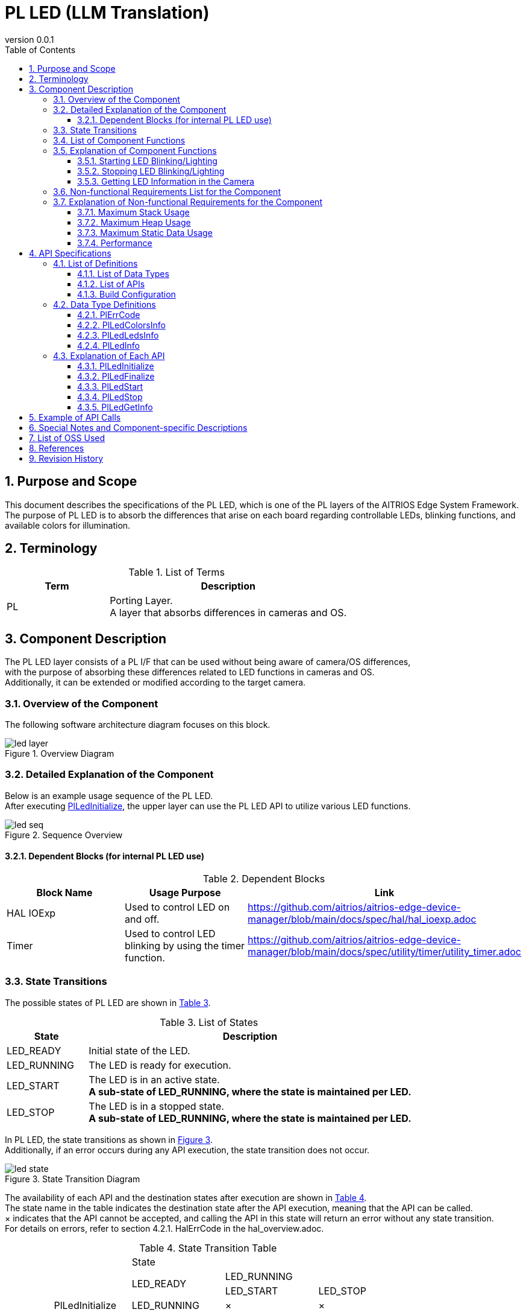 = PL LED (LLM Translation)
:sectnums:
:sectnumlevels: 3
:chapter-label:
:revnumber: 0.0.1
:toc: left
:toc-title: Table of Contents
:toclevels: 3
:lang: en
:xrefstyle: short
:figure-caption: Figure
:table-caption: Table
:section-refsig:
:experimental:

== Purpose and Scope

This document describes the specifications of the PL LED, which is one of the PL layers of the AITRIOS Edge System Framework. +
The purpose of PL LED is to absorb the differences that arise on each board regarding controllable LEDs, blinking functions, and available colors for illumination.

<<<

== Terminology

[#_words]
.List of Terms
[width="100%", cols="30%,70"]
[options="header"]
|===
|Term |Description 
|PL
|Porting Layer. +
 A layer that absorbs differences in cameras and OS.
|===

<<<

== Component Description

The PL LED layer consists of a PL I/F that can be used without being aware of camera/OS differences, +
with the purpose of absorbing these differences related to LED functions in cameras and OS. +
Additionally, it can be extended or modified according to the target camera.

=== Overview of the Component

The following software architecture diagram focuses on this block.

.Overview Diagram
image::./images/led_layer.png[scaledwidth="100%",align="center"]

<<<

=== Detailed Explanation of the Component

Below is an example usage sequence of the PL LED. +
After executing <<#_PlLedInitialize, PlLedInitialize>>, the upper layer can use the PL LED API to utilize various LED functions.

[#_led_seq]
.Sequence Overview
image::./images/led_seq.png[scaledwidth="100%",align="center"]

==== Dependent Blocks (for internal PL LED use)
.Dependent Blocks
[width="100%",options="header"]
|===
|Block Name |Usage Purpose |Link
|HAL IOExp
|Used to control LED on and off.
|https://github.com/aitrios/aitrios-edge-device-manager/blob/main/docs/spec/hal/hal_ioexp.adoc
|Timer
|Used to control LED blinking by using the timer function.
|https://github.com/aitrios/aitrios-edge-device-manager/blob/main/docs/spec/utility/timer/utility_timer.adoc
|===

<<<

=== State Transitions
The possible states of PL LED are shown in <<#_TableStates>>.

[#_TableStates]
.List of States
[width="100%", cols="20%,80%",options="header"]
|===
|State |Description 

|LED_READY
|Initial state of the LED.

|LED_RUNNING
|The LED is ready for execution.

|LED_START
|The LED is in an active state. +
 *A sub-state of LED_RUNNING, where the state is maintained per LED.*

|LED_STOP
|The LED is in a stopped state. +
 *A sub-state of LED_RUNNING, where the state is maintained per LED.*
|===

In PL LED, the state transitions as shown in <<#_FigureState>>. +
Additionally, if an error occurs during any API execution, the state transition does not occur. +

[#_FigureState]
.State Transition Diagram
image::./images/led_state.png[scaledwidth="100%",align="center"]

The availability of each API and the destination states after execution are shown in <<#_TableStateTransition>>. +
The state name in the table indicates the destination state after the API execution, meaning that the API can be called. +
× indicates that the API cannot be accepted, and calling the API in this state will return an error without any state transition. +
For details on errors, refer to section 4.2.1. HalErrCode in the hal_overview.adoc.

[#_TableStateTransition]
.State Transition Table
[width="100%", cols="15%,25%,30%,30%,30%"]
|===
 2.3+|                         3+|State
                              .2+|LED_READY    2+|LED_RUNNING
                                                 |LED_START   |LED_STOP
.5+.^|API Name  |PlLedInitialize   |LED_RUNNING    |×           |×
              |PlLedFinalize     |×             |LED_READY   |LED_READY
              |PlLedStart        |×             |×           |LED_RUNNING +
                                                               LED_START
              |PlLedStop         |×             |LED_RUNNING +
                                                  LED_STOP    |×
              |PlLedGetInfo      |×             |LED_RUNNING +
                                                  LED_START   |LED_RUNNING +
                                                               LED_STOP
|===

<<<

=== List of Component Functions
The list of functions is shown in <<#_TableFunction>>.

[#_TableFunction]
.List of Functions
[width="100%", cols="25%,50%,25%",options="header"]
|===
|Function Name |Description  |Section Number
|Starting LED Blinking/Lighting
|Starts LED blinking/lighting.
|<<#_Function1>>

|Stopping LED Blinking/Lighting
|Stops LED blinking/lighting.
|<<#_Function2>>

|Getting LED Information
|Retrieves information about the LEDs, such as the number of LEDs in the camera.
|<<#_Function3>>
|===

<<<

=== Explanation of Component Functions
[#_Function1]
==== Starting LED Blinking/Lighting
Function Overview::
Starts LED blinking/lighting.
Preconditions::
<<#_PlLedInitialize, PlLedInitialize>> has been executed, and the LED is in a runnable state. +
The target LED is in a stopped state.
Function Details::
Refer to <<#_PlLedStart, PlLedStart>> for details.
Detailed Behavior::
Starts LED blinking/lighting.
Behavior on Error and Recovery Method::
Refer to the error codes and check the state transition and argument values.
Considerations::
None.

[#_Function2]
==== Stopping LED Blinking/Lighting
Function Overview::
Stops LED blinking/lighting.
Preconditions::
<<#_PlLedInitialize, PlLedInitialize>> has been executed, and the LED is in a runnable state. +
The target LED is in a running state.
Function Details::
Refer to <<#_PlLedStop, PlLedStop>> for details.
Detailed Behavior::
Stops LED blinking/lighting.
Behavior on Error and Recovery Method::
Refer to the error codes and check the state transition and argument values.
Considerations::
None.

[#_Function3]
==== Getting LED Information in the Camera
Function Overview::
Retrieves information about the LEDs, such as the number of LEDs in the camera.
Preconditions::
<<#_PlLedInitialize, PlLedInitialize>> has been executed, and the LED is in a runnable state.
Function Details::
Refer to <<#_PlLedGetInfo, PlLedGetInfo>> for details.
Detailed Behavior::
Retrieves information about the LEDs in the camera, such as the number of LEDs.
Behavior on Error and Recovery Method::
Refer to the error codes and check the state transition and argument values.
Considerations::
None.

<<<

=== Non-functional Requirements List for the Component

The non-functional requirements list is shown in <<#_TableNonFunction>>.

[#_TableNonFunction]
.Non-functional Requirements List
[width="100%", cols="30%,55%,15%",options="header"]
|===
|Function Name |Description  |Section Number
|Maximum Stack Usage
|The maximum stack size used by PL LED
|<<#_stack, 3.7.1>>

|Maximum Heap Usage
|Memory allocated by malloc
|<<#_heap, 3.7.2>>

|Maximum Static Data Usage
|The maximum static data size used by PL LED
|<<#_static, 3.7.3>>

|Performance
|Performance of functions provided by PL LED
|<<#_performance, 3.7.4>>
|===

=== Explanation of Non-functional Requirements for the Component

==== Maximum Stack Usage
[#_stack]
512 bytes

==== Maximum Heap Usage
[#_heap]
0 bytes

==== Maximum Static Data Usage
[#_static]
256 bytes

==== Performance
[#_performance]
[T.B.D.] Less than milliseconds

<<<

== API Specifications
=== List of Definitions
==== List of Data Types
The list of data types is shown in <<#_TableDataType>>.

[#_TableDataType]
.List of Data Types
[width="100%", cols="25%,55%,20%",options="header"]
|===
|Data Type Name |Description  |Section Number
|enum PlErrCode
|Enumeration type defining the result of API execution.
|Refer to hal_overview.adoc 4.2.1. HalErrCode
|PlLedColorsInfo
|Structure representing color information.
|<<#_PlLedColorsInfo, 4.2.1>>
|PlLedLedsInfo
|Structure representing LED information.
|<<#_PlLedLedsInfo, 4.2.3>>
|PlLedInfo
|Structure representing public LED information.
|<<#_PlLedInfo, 4.2.4>>
|===

==== List of APIs
The list of APIs available for direct use by upper layers is shown in <<#_TablePublicAPI>>.

[#_TablePublicAPI]
.APIs available for direct use by upper layers
[width="100%", cols="10%,60%,20%",options="header"]
|===
|API Name |Description |Section Number
|PlLedInitialize
|Performs the overall initialization of LEDs.
|<<#_PlLedInitialize, 4.3.1>>

|PlLedFinalize
|Performs the overall finalization of LEDs.
|<<#_PlLedFinalize, 4.3.2>>

|PlLedStart
|Starts LED blinking/lighting.
|<<#_PlLedStart, 4.3.3>>

|PlLedStop
|Stops LED blinking/lighting.
|<<#_PlLedStop, 4.3.4>>

|PlLedGetInfo
|Retrieves information about the LEDs in the camera, such as the number of LEDs.
|<<#_PlLedGetInfo, 4.3.5>>
|===

<<<
[#_BuildConfig]
==== Build Configuration
The configuration information for PL LED is listed in the build configuration.

* *Format*
[source, C]
....
CONFIG_PL_LED_LEDS_NUM=3
CONFIG_PL_LED_LED0_ID=0
CONFIG_PL_LED_LED1_ID=1
CONFIG_PL_LED_LED2_ID=2

CONFIG_PL_LED_COLORS_NUM=3
CONFIG_PL_LED_COLOR0_ID=0
CONFIG_PL_LED_COLOR1_ID=1
CONFIG_PL_LED_COLOR2_ID=2

CONFIG_PL_LED_LED0_RED=16
CONFIG_PL_LED_LED0_GREEN=17
CONFIG_PL_LED_LED1_RED=18
CONFIG_PL_LED_LED1_GREEN=19
CONFIG_PL_LED_LED2_RED=20
CONFIG_PL_LED_LED2_GREEN=21
CONFIG_PL_LED_THREAD_PRIORITY=115
....

[#_BuildConfig_table]
.Explanation of BuildConfig
[width="100%", cols="30%,70%",options="header"]
|===
|Member Name  |Description
|CONFIG_PL_LED_LEDS_NUM
|Number of LEDs
|CONFIG_PL_LED_LED0_ID
|ID of LED 0
|CONFIG_PL_LED_LED1_ID
|ID of LED 1
|CONFIG_PL_LED_LED2_ID
|ID of LED 2
|CONFIG_PL_LED_COLORS_NUM
|Number of colors for LEDs
|CONFIG_PL_LED_COLOR0_ID
|ID of Color 0 (Red)
|CONFIG_PL_LED_COLOR1_ID
|ID of Color 1 (Green)
|CONFIG_PL_LED_COLOR2_ID
|ID of Color 2 (Orange)
|CONFIG_PL_LED_LED0_RED
|IOExp ID corresponding to the red color of LED 0
|CONFIG_PL_LED_LED0_GREEN
|IOExp ID corresponding to the green color of LED 0
|CONFIG_PL_LED_LED1_RED
|IOExp ID corresponding to the red color of LED 1
|CONFIG_PL_LED_LED1_GREEN
|IOExp ID corresponding to the green color of LED 1
|CONFIG_PL_LED_LED2_RED
|IOExp ID corresponding to the red color of LED 2
|CONFIG_PL_LED_LED2_GREEN
|IOExp ID corresponding to the green color of LED 2
|CONFIG_PL_LED_THREAD_PRIORITY
|Thread priority for PL LED
|===

<<<

=== Data Type Definitions
==== PlErrCode
An enumeration type defining the result of API execution. +
Refer to hal_overview.adoc 4.2.1. HalErrCode

[#_PlLedColorsInfo]
==== PlLedColorsInfo
A structure representing color information.

* *Format*
[source, C]
....
typedef struct led_info_color {
  uint32_t color_id; // Color ID (red = 0, green = 1, orange = 2)
} PlLedColorsInfo;
....

[#_PlLedLedsInfo]
==== PlLedLedsInfo
A structure representing LED information.

* *Format*
[source, C]
....
typedef struct led_info_led {
  uint32_t          led_id;      // LED number
  uint32_t          colors_num;  // Number of colors
  PlLedColorsInfo   colors[CONFIG_PL_LED_COLORS_NUM]; // Color information
} PlLedLedsInfo;
....

[#_PlLedInfo]
==== PlLedInfo
A structure representing device information for PL LED (number of LEDs, number of colors, etc.).

* *Format*
[source, C]
....
typedef struct led_info {
  uint32_t        leds_num;                // Number of LEDs
  PlLedLedsInfo   leds[CONFIG_PL_LED_NUM]; // LED information
  uint32_t        interval_resolution_ms;  // Minimum unit for LED blinking interval (in milliseconds)
                                           // The specification is 50ms.
  struct timespec interval_ts_min;         // Minimum value for LED blinking interval
  struct timespec interval_ts_max;         // Maximum value for LED blinking interval
} PlLedInfo;
....

<<<

=== Explanation of Each API
[#_PlLedInitialize]
==== PlLedInitialize
* *Function* +
Performs the overall initialization of LEDs.

* *Format* +
[source, C]
....
PlErrCode PlLedInitialize(void)
....

* *Argument Description* +
-

* *Return Value* +
Returns one of the PlErrCode values based on the execution result.

* *Description* +
** Performs the overall initialization of LEDs.

.API Details
[width="100%", cols="30%,70%",options="header"]
|===
|API Details  |Description
|API Type
|Synchronous API
|Execution Context
|Runs in the caller's context
|Simultaneous Calls
|Allowed
|Calls from Multiple Threads
|Allowed
|Calls from Multiple Tasks
|Allowed
|Blocking within API
|Blocking.
If another context is already running the PL LED API, this waits for completion before executing.
|===

[#_PlLedInitialize_error]
.Error Information
[options="header"]
|===
|Error Code |Cause |State of OUT Argument |System State After Error |Recovery Method
|kPlErrInvalidState (tentative)
|PlLedInitialize was called multiple times
|-
|No impact
|Not required

|kPlErrLock (tentative)
|Failed in exclusive processing
|-
|No impact
|Not required

|kPlErrCodeError (tentative)
|Timer API returned an error
|-
|No impact
|Not required
|===

<<<

[#_PlLedFinalize]
==== PlLedFinalize
* *Function* +
Performs the overall finalization of LEDs.

* *Format* +
[source, C]
....
PlErrCode PlLedFinalize(void)
....

* *Argument Description* +
-

* *Return Value* +
Returns one of the PlErrCode values based on the execution result.

* *Description* +
** Performs the overall finalization of LEDs.

.API Details
[width="100%", cols="30%,70%",options="header"]
|===
|API Details  |Description
|API Type
|Synchronous API
|Execution Context
|Runs in the caller's context
|Simultaneous Calls
|Allowed
|Calls from Multiple Threads
|Allowed
|Calls from Multiple Tasks
|Allowed
|Blocking within API
|Blocking.
If another context is already running the PL LED API, this waits for completion before executing.
|===

[#_PlLedFinalize_error]
.Error Information
[options="header"]
|===
|Error Code |Cause |State of OUT Argument |System State After Error |Recovery Method
|kPlErrInvalidState (tentative)
|PlLedInitialize was not executed
|-
|No impact
|Not required

|kPlErrLock (tentative)
|Failed in exclusive processing
|-
|No impact
|Not required
|===

<<<

[#_PlLedStart]
==== PlLedStart

* *Function* +
Starts LED blinking/lighting.

* *Format* +
[source, C]
....
PlErrCode PlLedStart(uint32_t led_id, uint32_t color_id, const struct timespec *interval_ts)
....

* *Argument Description* +
**[IN] uint32_t led_id**:: 
The target LED number. +
Select from the information obtained by <<#_PlLedGetInfo, PlLedGetInfo>>. +
If the specified LED is already in a running state, an error is returned.
Call <<#_PlLedStop, PlLedStop>> to change the LED to a stopped state before calling this API.

**[IN] uint32_t color_id**:: 
The color of the LED. +
Select from the information obtained by <<#_PlLedGetInfo, PlLedGetInfo>>.

**[IN] const struct timespec *interval_ts**:: 
Specifies the blinking interval. The LED will light up for the specified time, then turn off for the specified time. This repeats until the PlLedStop API is called. +
To keep the LED on continuously, specify 0. +
For the minimum and maximum values of the blinking interval, refer to the interval_ts_min and interval_ts_max fields in the PlLedInfo structure obtained by the <<#_PlLedGetInfo, PlLedGetInfo>> API. +
If the specified time is below the minimum blinking unit (the minimum time for each ON and OFF period), it will be rounded up to the minimum blinking unit (50ms). +
(Example): if interval_ts_min = 100us, it will be rounded up to 50ms
** 99us -> Error
** 100us -> Rounded up to 50ms
** 10ms -> Rounded up to 50ms
** 55ms -> 100ms

* *Return Value* +
Returns one of the PlErrCode values based on the execution result.

* *Description* +
** Starts LED blinking/lighting.
** This API can be used after executing <<#_PlLedInitialize, PlLedInitialize>>.
** This API can be used when the specified LED is in an operational state.
** After lighting the LED, the specified LED transitions to a running state.
** This API is asynchronous.
** This API starts LED blinking/lighting. In blinking mode, the initial state is LED=ON, and it alternates between on and off based on the specified blinking interval.
** The priority of the LED thread is fixed internally and is set higher than that of the upper layer.
** Select the target LED and color from the information obtained by <<#_PlLedGetInfo, PlLedGetInfo>>.

TIP: If you want to perform complex operations such as alternating between red and green, handle it at the upper layer. +
     The PL LED only provides single-color blinking functionality.

Example of LED blinking operation:
[#_led_pl_start]
.PlLedStart
image::./images/led_start.png[scaledwidth="100%",align="center"]

LED blinking timing chart:
[#_led_timing]
.LED Lighting
image::./images/led_timing.png[scaledwidth="100%",align="center"]

Example of continuous LED lighting:
[#_pl_led]
.PL LED API
image::./images/led_api_flow.png[scaledwidth="100%",align="center"]


[#_PlLedStart_desc]
.API Details
[width="100%", cols="30%,70%",options="header"]
|===
|API Details  |Description
|API Type
|Asynchronous API
|Execution Context
|Until parameter checking: Runs in the caller's context +
 For lighting/blinking processing: Runs in the PL LED context
|Simultaneous Calls
|Allowed
|Calls from Multiple Threads
|Allowed
|Calls from Multiple Tasks
|Allowed
|Blocking within API
|Blocking. +
If another context is already running the PL LED API, this waits for completion before executing.
|===

[#_PlLedStart_error]
.Error Information
[options="header"]
|===
|Error Code |Cause |State of OUT Argument |System State After Error |Recovery Method
|kPlErrInvalidState (tentative)
|PlLedInitialize was not executed
|-
|No impact
|Not required

|kPlErrInvalidParam (tentative)
|Parameter error
|-
|No impact
|Not required

|kPlErrLock (tentative)
|Failed in exclusive processing
|-
|No impact
|Not required
|===

<<<

[#_PlLedStop]
==== PlLedStop
* *Function* +
Stops LED blinking or turns off the LED.

* *Format* +
[source, C]
....
PlErrCode PlLedStop(uint32_t led_id)
....

* *Argument Description* +
**[IN] uint32_t led_id**:: 
The target LED number. +
Select from the information obtained by <<#_PlLedGetInfo, PlLedGetInfo>>. +
If the specified LED is not currently blinking or lit, an error is returned.

* *Return Value* +
Returns one of the PlErrCode values based on the execution result.

* *Description* +
** Stops blinking or turns off the specified LED.
** This API can be used after executing <<#_PlLedInitialize, PlLedInitialize>>.
** This API can be used when the specified LED is in an active state.
** Select the target LED from the information obtained by <<#_PlLedGetInfo, PlLedGetInfo>>.

[#_PlLedStop_desc]
.API Details
[width="100%", cols="30%,70%",options="header"]
|===
|API Details  |Description
|API Type
|Synchronous API
|Execution Context
|Runs in the caller's context
|Simultaneous Calls
|Allowed
|Calls from Multiple Threads
|Allowed
|Calls from Multiple Tasks
|Allowed
|Blocking within API
|Blocking.
If another context is already running the PL LED API, this waits for completion before executing.
|===

[#_PlLedStop_error]
.Error Information
[options="header"]
|===
|Error Code |Cause |State of OUT Argument |System State After Error |Recovery Method
|kPlErrInvalidState (tentative)
|PlLedInitialize was not executed
|-
|No impact
|Not required

|kPlErrInvalidParam (tentative)
|Parameter error
|-
|No impact
|Not required

|kPlErrLock (tentative)
|Failed in exclusive processing
|-
|No impact
|Not required
|===

<<<

[#_PlLedGetInfo]
==== PlLedGetInfo
* *Function* +
Retrieves information about the LEDs in the camera, such as the number of LEDs.

* *Format* +
[source, C]
....
PlErrCode PlLedGetInfo(PlLedInfo *info)
....

* *Argument Description* +
**[OUT] struct PlLedInfo *info**:: 
Public information for PL LED.

* *Return Value* +
Returns one of the PlErrCode values based on the execution result.

* *Description* +
** Retrieves information about the LEDs in the camera, such as the number of LEDs.
** This API can be used after executing <<#_PlLedInitialize, PlLedInitialize>>.
** This API uses the UtilityTimerSystemInfo API to obtain the minimum and maximum values for the timer, and stores them in the interval_ts_min and interval_ts_max fields of the PlLedInfo structure.


.API Details
[width="100%", cols="30%,70%",options="header"]
|===
|API Details  |Description
|API Type
|Synchronous API
|Execution Context
|Runs in the caller's context
|Simultaneous Calls
|Allowed
|Calls from Multiple Threads
|Allowed
|Calls from Multiple Tasks
|Allowed
|Blocking within API
|Blocking. +
  If another context is already running the PL LED API, this waits for completion before executing.
|===

[#_PlLedGetInfo_error]
.Error Information
[options="header"]
|===
|Error Code |Cause |State of OUT Argument |System State After Error |Recovery Method
|kPlErrInvalidState (tentative)
|PlLedInitialize was not executed
|No change
|No impact
|Not required

|kPlErrInvalidParam (tentative)
|Parameter error
|No change
|No impact
|Not required

|kPlErrLock (tentative)
|Failed in exclusive processing
|No change
|No impact
|Not required
|===

<<<


== Example of API Calls

Refer to <<#_led_seq, Sequence Overview>> and <<#_led_pl_start, PlLedStart>>.

== Special Notes and Component-specific Descriptions
None

== List of OSS Used
None

<<<

== References
None

<<<


== Revision History
[width="100%", cols="20%,80%",options="header"]
|===
|Version |Changes 
|0.0.1
|First Edition
|===